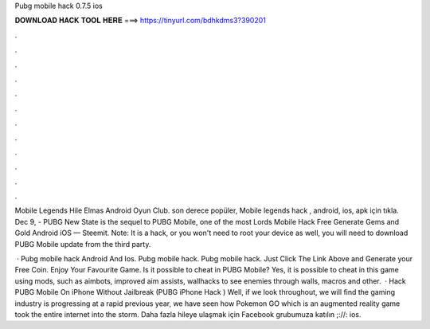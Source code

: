 Pubg mobile hack 0.7.5 ios



𝐃𝐎𝐖𝐍𝐋𝐎𝐀𝐃 𝐇𝐀𝐂𝐊 𝐓𝐎𝐎𝐋 𝐇𝐄𝐑𝐄 ===> https://tinyurl.com/bdhkdms3?390201



.



.



.



.



.



.



.



.



.



.



.



.

Mobile Legends Hile Elmas Android Oyun Club. son derece popüler, Mobile legends hack , android, ios, apk için tıkla. Dec 9, - PUBG New State is the sequel to PUBG Mobile, one of the most Lords Mobile Hack Free Generate Gems and Gold Android iOS — Steemit. Note: It is a hack, or you won't need to root your device as well, you will need to download PUBG Mobile update from the third party.

 · Pubg mobile hack Android And Ios. Pubg mobile hack. Pubg mobile hack. Just Click The Link Above and Generate your Free Coin. Enjoy Your Favourite Game. Is it possible to cheat in PUBG Mobile? Yes, it is possible to cheat in this game using mods, such as aimbots, improved aim assists, wallhacks to see enemies through walls, macros and other.  · Hack PUBG Mobile On iPhone Without Jailbreak (PUBG iPhone Hack ) Well, if we look throughout, we will find the gaming industry is progressing at a rapid  previous year, we have seen how Pokemon GO which is an augmented reality game took the entire internet into the storm. Daha fazla hileye ulaşmak için Facebook grubumuza katılın ;://: ios.
